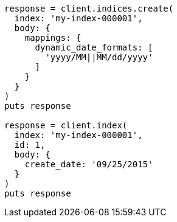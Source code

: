 [source, ruby]
----
response = client.indices.create(
  index: 'my-index-000001',
  body: {
    mappings: {
      dynamic_date_formats: [
        'yyyy/MM||MM/dd/yyyy'
      ]
    }
  }
)
puts response

response = client.index(
  index: 'my-index-000001',
  id: 1,
  body: {
    create_date: '09/25/2015'
  }
)
puts response
----
